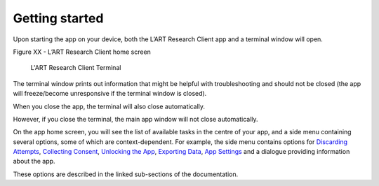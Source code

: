 Getting started
===============

Upon starting the app on your device, both the L’ART Research Client app and a terminal window will open. 

.. [ADD SCREENSHOT of FINAL home screen] 

Figure XX - L’ART Research Client home screen


.. figure:: figures/figure9.png
      :width: 400
      :alt: Screenshot of completing the L'ART Research Client Terminal

      L'ART Research Client Terminal

The terminal window prints out information that might be helpful with troubleshooting and should not be closed 
(the app will freeze/become unresponsive if the terminal window is closed). 

When you close the app, the terminal will also close automatically. 

However, if you close the terminal, the main app window will not close automatically. 
      

On the app home screen, you will see the list of available tasks in the centre of your app, and a side menu containing
several options, some of which are context-dependent. For example, the side menu contains options for `Discarding Attempts <file:///C:/Users/admin/Documents/lart-research-client/docs/build/html/users/discarding-attempts.html>`_,
`Collecting Consent <file:///C:/Users/admin/Documents/lart-research-client/docs/build/html/users/data-setup.html>`_, 
`Unlocking the App <file:///C:/Users/admin/Documents/lart-research-client/docs/build/html/users/locking-app.html>`_, `Exporting Data <file:///C:/Users/admin/Documents/lart-research-client/docs/build/html/users/exporting-data.html>`_,
`App Settings <file:///C:/Users/admin/Documents/lart-research-client/docs/build/html/users/configuration.html#>`_ and a dialogue providing information about the app.

These options are described in the linked sub-sections of the documentation.  
